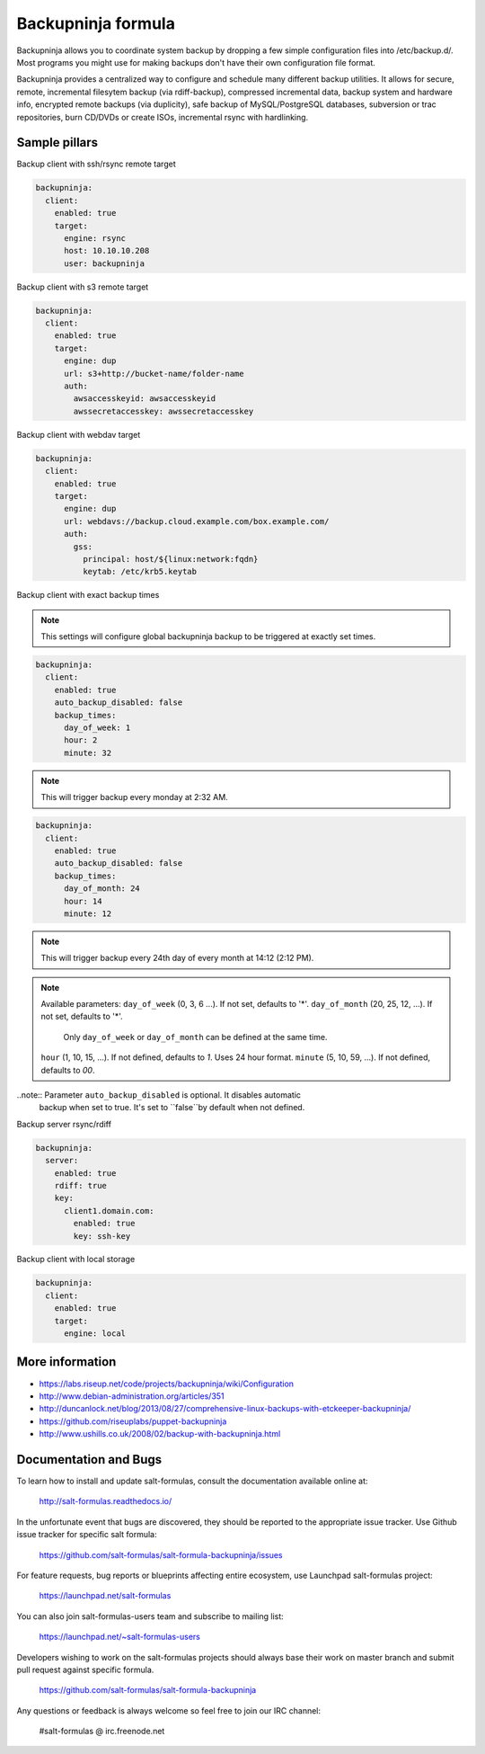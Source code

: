 
===================
Backupninja formula
===================

Backupninja allows you to coordinate system backup by dropping a few simple
configuration files into /etc/backup.d/. Most programs you might use for
making backups don't have their own configuration file format.

Backupninja provides a centralized way to configure and schedule many
different backup utilities. It allows for secure, remote, incremental
filesytem backup (via rdiff-backup), compressed incremental data, backup
system and hardware info, encrypted remote backups (via duplicity), safe
backup of MySQL/PostgreSQL databases, subversion or trac repositories, burn
CD/DVDs or create ISOs, incremental rsync with hardlinking.


Sample pillars
==============

Backup client with ssh/rsync remote target

.. code-block:: yaml

    backupninja:
      client:
        enabled: true
        target:
          engine: rsync
          host: 10.10.10.208
          user: backupninja

Backup client with s3 remote target

.. code-block:: yaml

    backupninja:
      client:
        enabled: true
        target:
          engine: dup
          url: s3+http://bucket-name/folder-name
          auth:
            awsaccesskeyid: awsaccesskeyid
            awssecretaccesskey: awssecretaccesskey

Backup client with webdav target

.. code-block:: yaml

    backupninja:
      client:
        enabled: true
        target:
          engine: dup
          url: webdavs://backup.cloud.example.com/box.example.com/
          auth:
            gss:
              principal: host/${linux:network:fqdn}
              keytab: /etc/krb5.keytab

Backup client with exact backup times


.. note:: This settings will configure global backupninja backup to be
   triggered at exactly set times.

.. code-block:: yaml

    backupninja:
      client:
        enabled: true
        auto_backup_disabled: false
        backup_times:
          day_of_week: 1
          hour: 2
          minute: 32

.. note:: This will trigger backup every monday at 2:32 AM.

.. code-block:: yaml

    backupninja:
      client:
        enabled: true
        auto_backup_disabled: false
        backup_times:
          day_of_month: 24
          hour: 14
          minute: 12

.. note:: This will trigger backup every 24th day of every month at 14:12 (2:12 PM).

.. note:: Available parameters:
   ``day_of_week`` (0, 3, 6 ...). If not set, defaults to '*'.
   ``day_of_month`` (20, 25, 12, ...). If not set, defaults to '*'.
     Only ``day_of_week`` or ``day_of_month`` can be defined at the same time.
   ``hour`` (1, 10, 15, ...). If not defined, defaults to `1`. Uses 24 hour format.
   ``minute`` (5, 10, 59, ...). If not defined, defaults to `00`.

..note:: Parameter ``auto_backup_disabled`` is optional. It disables automatic
  backup when set to true. It's set to ``false``by default when not defined.

Backup server rsync/rdiff

.. code-block:: yaml

    backupninja:
      server:
        enabled: true
        rdiff: true
        key:
          client1.domain.com:
            enabled: true
            key: ssh-key


Backup client with local storage

.. code-block:: yaml

    backupninja:
      client:
        enabled: true
        target:
          engine: local

More information
================

* https://labs.riseup.net/code/projects/backupninja/wiki/Configuration
* http://www.debian-administration.org/articles/351
* http://duncanlock.net/blog/2013/08/27/comprehensive-linux-backups-with-etckeeper-backupninja/
* https://github.com/riseuplabs/puppet-backupninja
* http://www.ushills.co.uk/2008/02/backup-with-backupninja.html


Documentation and Bugs
======================

To learn how to install and update salt-formulas, consult the documentation
available online at:

    http://salt-formulas.readthedocs.io/

In the unfortunate event that bugs are discovered, they should be reported to
the appropriate issue tracker. Use Github issue tracker for specific salt
formula:

    https://github.com/salt-formulas/salt-formula-backupninja/issues

For feature requests, bug reports or blueprints affecting entire ecosystem,
use Launchpad salt-formulas project:

    https://launchpad.net/salt-formulas

You can also join salt-formulas-users team and subscribe to mailing list:

    https://launchpad.net/~salt-formulas-users

Developers wishing to work on the salt-formulas projects should always base
their work on master branch and submit pull request against specific formula.

    https://github.com/salt-formulas/salt-formula-backupninja

Any questions or feedback is always welcome so feel free to join our IRC
channel:

    #salt-formulas @ irc.freenode.net
